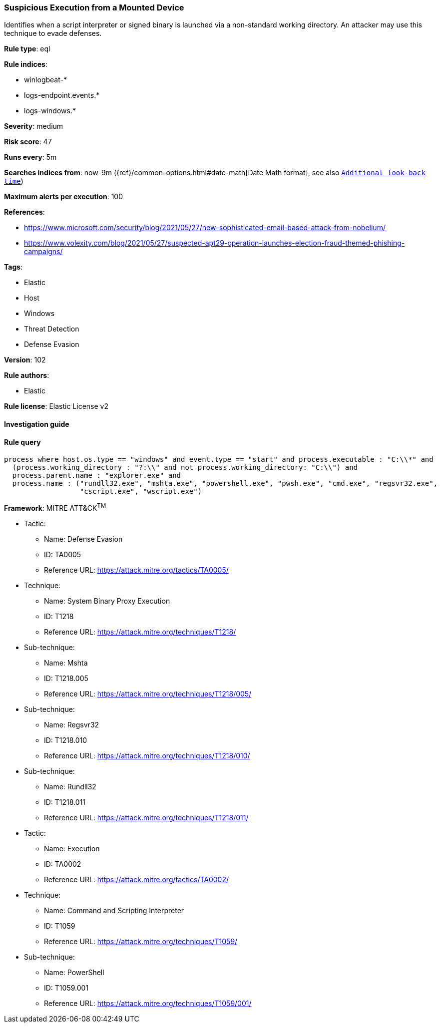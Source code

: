 [[prebuilt-rule-8-5-2-suspicious-execution-from-a-mounted-device]]
=== Suspicious Execution from a Mounted Device

Identifies when a script interpreter or signed binary is launched via a non-standard working directory. An attacker may use this technique to evade defenses.

*Rule type*: eql

*Rule indices*: 

* winlogbeat-*
* logs-endpoint.events.*
* logs-windows.*

*Severity*: medium

*Risk score*: 47

*Runs every*: 5m

*Searches indices from*: now-9m ({ref}/common-options.html#date-math[Date Math format], see also <<rule-schedule, `Additional look-back time`>>)

*Maximum alerts per execution*: 100

*References*: 

* https://www.microsoft.com/security/blog/2021/05/27/new-sophisticated-email-based-attack-from-nobelium/
* https://www.volexity.com/blog/2021/05/27/suspected-apt29-operation-launches-election-fraud-themed-phishing-campaigns/

*Tags*: 

* Elastic
* Host
* Windows
* Threat Detection
* Defense Evasion

*Version*: 102

*Rule authors*: 

* Elastic

*Rule license*: Elastic License v2


==== Investigation guide


[source, markdown]
----------------------------------

----------------------------------

==== Rule query


[source, js]
----------------------------------
process where host.os.type == "windows" and event.type == "start" and process.executable : "C:\\*" and
  (process.working_directory : "?:\\" and not process.working_directory: "C:\\") and
  process.parent.name : "explorer.exe" and
  process.name : ("rundll32.exe", "mshta.exe", "powershell.exe", "pwsh.exe", "cmd.exe", "regsvr32.exe",
                  "cscript.exe", "wscript.exe")

----------------------------------

*Framework*: MITRE ATT&CK^TM^

* Tactic:
** Name: Defense Evasion
** ID: TA0005
** Reference URL: https://attack.mitre.org/tactics/TA0005/
* Technique:
** Name: System Binary Proxy Execution
** ID: T1218
** Reference URL: https://attack.mitre.org/techniques/T1218/
* Sub-technique:
** Name: Mshta
** ID: T1218.005
** Reference URL: https://attack.mitre.org/techniques/T1218/005/
* Sub-technique:
** Name: Regsvr32
** ID: T1218.010
** Reference URL: https://attack.mitre.org/techniques/T1218/010/
* Sub-technique:
** Name: Rundll32
** ID: T1218.011
** Reference URL: https://attack.mitre.org/techniques/T1218/011/
* Tactic:
** Name: Execution
** ID: TA0002
** Reference URL: https://attack.mitre.org/tactics/TA0002/
* Technique:
** Name: Command and Scripting Interpreter
** ID: T1059
** Reference URL: https://attack.mitre.org/techniques/T1059/
* Sub-technique:
** Name: PowerShell
** ID: T1059.001
** Reference URL: https://attack.mitre.org/techniques/T1059/001/
